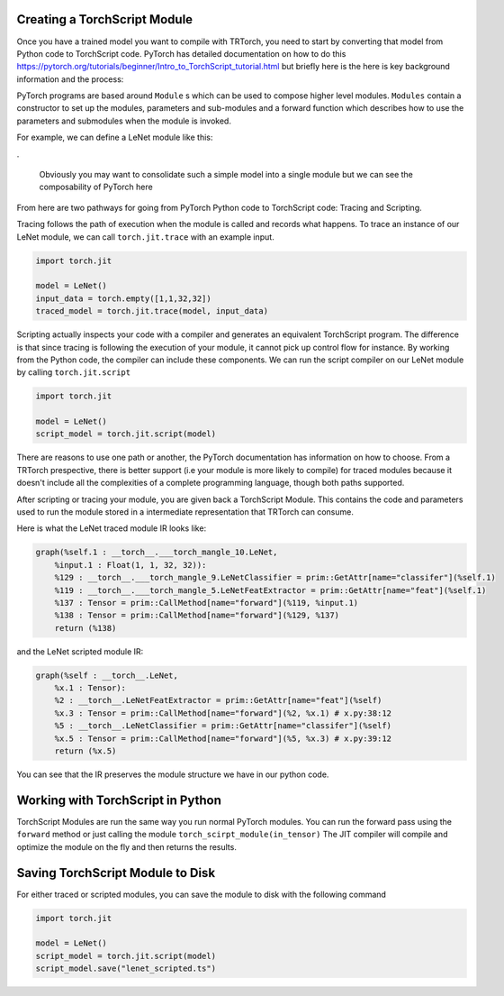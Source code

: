 .. _creating_a_ts_mod:

Creating a TorchScript Module
------------------------------

Once you have a trained model you want to compile with TRTorch, you need to start by converting that model from Python code to TorchScript code.
PyTorch has detailed documentation on how to do this https://pytorch.org/tutorials/beginner/Intro_to_TorchScript_tutorial.html but briefly here is the
here is key background information and the process:

PyTorch programs are based around ``Module`` s which can be used to compose higher level modules. ``Modules`` contain a constructor to set up the modules, parameters and sub-modules
and a forward function which describes how to use the parameters and submodules when the module is invoked.

For example, we can define a LeNet module like this:

.. code-block:: python
    :linenos:

    import torch.nn as nn
    import torch.nn.functional as F

    class LeNetFeatExtractor(nn.Module):
        def __init__(self):
            super(LeNetFeatExtractor, self).__init__()
            self.conv1 = nn.Conv2d(1, 6, 3)
            self.conv2 = nn.Conv2d(6, 16, 3)

        def forward(self, x):
            x = F.max_pool2d(F.relu(self.conv1(x)), (2, 2))
            x = F.max_pool2d(F.relu(self.conv2(x)), 2)
            return x

    class LeNetClassifier(nn.Module):
        def __init__(self):
            super(LeNetClassifier, self).__init__()
            self.fc1 = nn.Linear(16 * 6 * 6, 120)
            self.fc2 = nn.Linear(120, 84)
            self.fc3 = nn.Linear(84, 10)

        def forward(self, x):
            x = torch.flatten(x,1)
            x = F.relu(self.fc1(x))
            x = F.relu(self.fc2(x))
            x = self.fc3(x)
            return x

    class LeNet(nn.Module):
        def __init__(self):
            super(LeNet, self).__init__()
            self.feat = LeNetFeatExtractor()
            self.classifer = LeNetClassifier()

        def forward(self, x):
            x = self.feat(x)
            x = self.classifer(x)
            return x

.

    Obviously you may want to consolidate such a simple model into a single module but we can see the composability of PyTorch here

From here are two pathways for going from PyTorch Python code to TorchScript code: Tracing and Scripting.

Tracing follows the path of execution when the module is called and records what happens.
To trace an instance of our LeNet module, we can call ``torch.jit.trace`` with an example input.

.. code-block:: python

    import torch.jit

    model = LeNet()
    input_data = torch.empty([1,1,32,32])
    traced_model = torch.jit.trace(model, input_data)

Scripting actually inspects your code with a compiler and generates an equivalent TorchScript program. The difference is that since tracing
is following the execution of your module, it cannot pick up control flow for instance. By working from the Python code, the compiler can
include these components. We can run the script compiler on our LeNet module by calling ``torch.jit.script``

.. code-block:: python

    import torch.jit

    model = LeNet()
    script_model = torch.jit.script(model)

There are reasons to use one path or another, the PyTorch documentation has information on how to choose. From a TRTorch prespective, there is
better support (i.e your module is more likely to compile) for traced modules because it doesn't include all the complexities of a complete
programming language, though both paths supported.

After scripting or tracing your module, you are given back a TorchScript Module. This contains the code and parameters used to run the module stored
in a intermediate representation that TRTorch can consume.

Here is what the LeNet traced module IR looks like:

.. code-block:: none

    graph(%self.1 : __torch__.___torch_mangle_10.LeNet,
        %input.1 : Float(1, 1, 32, 32)):
        %129 : __torch__.___torch_mangle_9.LeNetClassifier = prim::GetAttr[name="classifer"](%self.1)
        %119 : __torch__.___torch_mangle_5.LeNetFeatExtractor = prim::GetAttr[name="feat"](%self.1)
        %137 : Tensor = prim::CallMethod[name="forward"](%119, %input.1)
        %138 : Tensor = prim::CallMethod[name="forward"](%129, %137)
        return (%138)

and the LeNet scripted module IR:

.. code-block:: none

    graph(%self : __torch__.LeNet,
        %x.1 : Tensor):
        %2 : __torch__.LeNetFeatExtractor = prim::GetAttr[name="feat"](%self)
        %x.3 : Tensor = prim::CallMethod[name="forward"](%2, %x.1) # x.py:38:12
        %5 : __torch__.LeNetClassifier = prim::GetAttr[name="classifer"](%self)
        %x.5 : Tensor = prim::CallMethod[name="forward"](%5, %x.3) # x.py:39:12
        return (%x.5)

You can see that the IR preserves the module structure we have in our python code.

.. _ts_in_py:

Working with TorchScript in Python
-----------------------------------

TorchScript Modules are run the same way you run normal PyTorch modules. You can run the forward pass using the
``forward`` method or just calling the module ``torch_scirpt_module(in_tensor)`` The JIT compiler will compile
and optimize the module on the fly and then returns the results.

Saving TorchScript Module to Disk
-----------------------------------

For either traced or scripted modules, you can save the module to disk with the following command

.. code-block:: python

    import torch.jit

    model = LeNet()
    script_model = torch.jit.script(model)
    script_model.save("lenet_scripted.ts")

